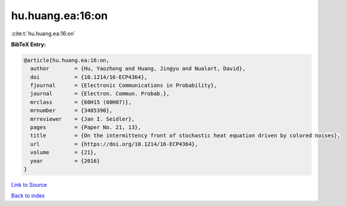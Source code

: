 hu.huang.ea:16:on
=================

:cite:t:`hu.huang.ea:16:on`

**BibTeX Entry:**

.. code-block:: bibtex

   @article{hu.huang.ea:16:on,
     author        = {Hu, Yaozhong and Huang, Jingyu and Nualart, David},
     doi           = {10.1214/16-ECP4364},
     fjournal      = {Electronic Communications in Probability},
     journal       = {Electron. Commun. Probab.},
     mrclass       = {60H15 (60H07)},
     mrnumber      = {3485390},
     mrreviewer    = {Jan I. Seidler},
     pages         = {Paper No. 21, 13},
     title         = {On the intermittency front of stochastic heat equation driven by colored noises},
     url           = {https://doi.org/10.1214/16-ECP4364},
     volume        = {21},
     year          = {2016}
   }

`Link to Source <https://doi.org/10.1214/16-ECP4364},>`_


`Back to index <../By-Cite-Keys.html>`_
